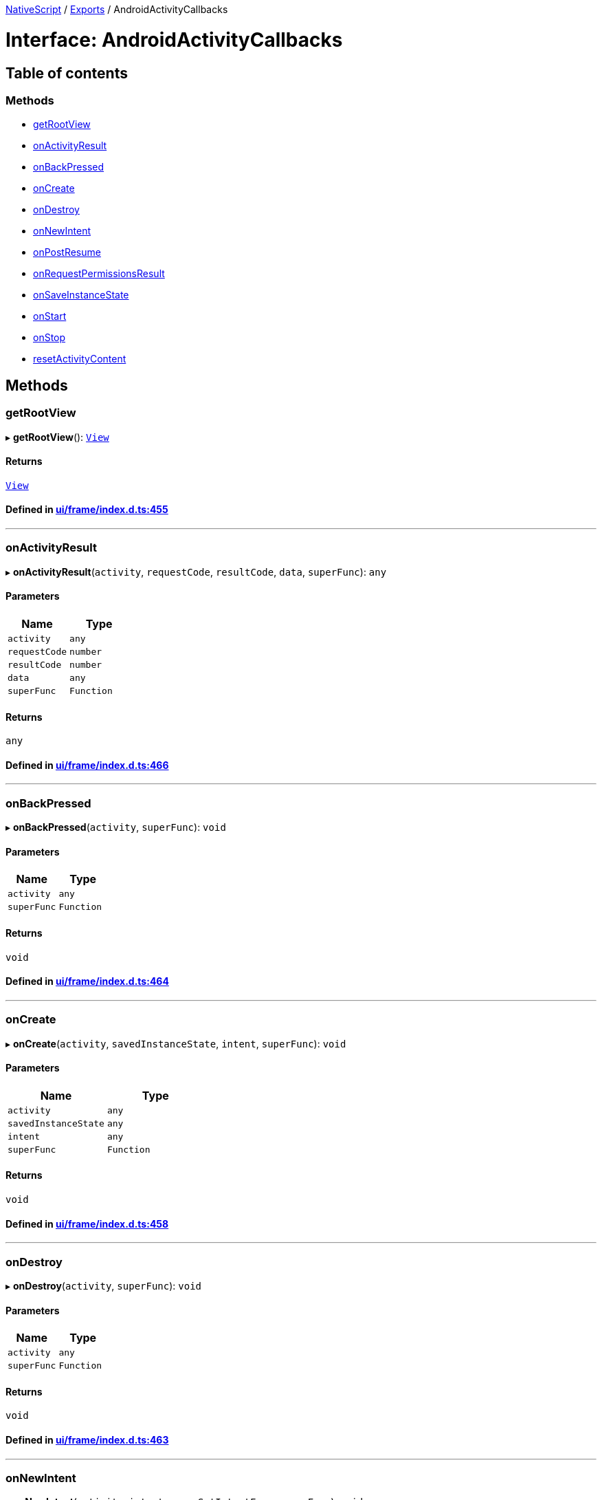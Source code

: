

xref:../README.adoc[NativeScript] / xref:../modules.adoc[Exports] / AndroidActivityCallbacks

= Interface: AndroidActivityCallbacks

== Table of contents

=== Methods

* link:AndroidActivityCallbacks.md#getrootview[getRootView]
* link:AndroidActivityCallbacks.md#onactivityresult[onActivityResult]
* link:AndroidActivityCallbacks.md#onbackpressed[onBackPressed]
* link:AndroidActivityCallbacks.md#oncreate[onCreate]
* link:AndroidActivityCallbacks.md#ondestroy[onDestroy]
* link:AndroidActivityCallbacks.md#onnewintent[onNewIntent]
* link:AndroidActivityCallbacks.md#onpostresume[onPostResume]
* link:AndroidActivityCallbacks.md#onrequestpermissionsresult[onRequestPermissionsResult]
* link:AndroidActivityCallbacks.md#onsaveinstancestate[onSaveInstanceState]
* link:AndroidActivityCallbacks.md#onstart[onStart]
* link:AndroidActivityCallbacks.md#onstop[onStop]
* link:AndroidActivityCallbacks.md#resetactivitycontent[resetActivityContent]

== Methods

[#getrootview]
=== getRootView

▸ *getRootView*(): xref:../classes/View.adoc[`View`]

==== Returns

xref:../classes/View.adoc[`View`]

==== Defined in https://github.com/NativeScript/NativeScript/blob/02d4834bd/packages/core/ui/frame/index.d.ts#L455[ui/frame/index.d.ts:455]

'''

[#onactivityresult]
=== onActivityResult

▸ *onActivityResult*(`activity`, `requestCode`, `resultCode`, `data`, `superFunc`): `any`

==== Parameters

|===
| Name | Type

| `activity`
| `any`

| `requestCode`
| `number`

| `resultCode`
| `number`

| `data`
| `any`

| `superFunc`
| `Function`
|===

==== Returns

`any`

==== Defined in https://github.com/NativeScript/NativeScript/blob/02d4834bd/packages/core/ui/frame/index.d.ts#L466[ui/frame/index.d.ts:466]

'''

[#onbackpressed]
=== onBackPressed

▸ *onBackPressed*(`activity`, `superFunc`): `void`

==== Parameters

|===
| Name | Type

| `activity`
| `any`

| `superFunc`
| `Function`
|===

==== Returns

`void`

==== Defined in https://github.com/NativeScript/NativeScript/blob/02d4834bd/packages/core/ui/frame/index.d.ts#L464[ui/frame/index.d.ts:464]

'''

[#oncreate]
=== onCreate

▸ *onCreate*(`activity`, `savedInstanceState`, `intent`, `superFunc`): `void`

==== Parameters

|===
| Name | Type

| `activity`
| `any`

| `savedInstanceState`
| `any`

| `intent`
| `any`

| `superFunc`
| `Function`
|===

==== Returns

`void`

==== Defined in https://github.com/NativeScript/NativeScript/blob/02d4834bd/packages/core/ui/frame/index.d.ts#L458[ui/frame/index.d.ts:458]

'''

[#ondestroy]
=== onDestroy

▸ *onDestroy*(`activity`, `superFunc`): `void`

==== Parameters

|===
| Name | Type

| `activity`
| `any`

| `superFunc`
| `Function`
|===

==== Returns

`void`

==== Defined in https://github.com/NativeScript/NativeScript/blob/02d4834bd/packages/core/ui/frame/index.d.ts#L463[ui/frame/index.d.ts:463]

'''

[#onnewintent]
=== onNewIntent

▸ *onNewIntent*(`activity`, `intent`, `superSetIntentFunc`, `superFunc`): `void`

==== Parameters

|===
| Name | Type

| `activity`
| `any`

| `intent`
| `any`

| `superSetIntentFunc`
| `Function`

| `superFunc`
| `Function`
|===

==== Returns

`void`

==== Defined in https://github.com/NativeScript/NativeScript/blob/02d4834bd/packages/core/ui/frame/index.d.ts#L467[ui/frame/index.d.ts:467]

'''

[#onpostresume]
=== onPostResume

▸ *onPostResume*(`activity`, `superFunc`): `void`

==== Parameters

|===
| Name | Type

| `activity`
| `any`

| `superFunc`
| `Function`
|===

==== Returns

`void`

==== Defined in https://github.com/NativeScript/NativeScript/blob/02d4834bd/packages/core/ui/frame/index.d.ts#L462[ui/frame/index.d.ts:462]

'''

[#onrequestpermissionsresult]
=== onRequestPermissionsResult

▸ *onRequestPermissionsResult*(`activity`, `requestCode`, `permissions`, `grantResults`, `superFunc`): `void`

==== Parameters

|===
| Name | Type

| `activity`
| `any`

| `requestCode`
| `number`

| `permissions`
| `string`[]

| `grantResults`
| `number`[]

| `superFunc`
| `Function`
|===

==== Returns

`void`

==== Defined in https://github.com/NativeScript/NativeScript/blob/02d4834bd/packages/core/ui/frame/index.d.ts#L465[ui/frame/index.d.ts:465]

'''

[#onsaveinstancestate]
=== onSaveInstanceState

▸ *onSaveInstanceState*(`activity`, `outState`, `superFunc`): `void`

==== Parameters

|===
| Name | Type

| `activity`
| `any`

| `outState`
| `any`

| `superFunc`
| `Function`
|===

==== Returns

`void`

==== Defined in https://github.com/NativeScript/NativeScript/blob/02d4834bd/packages/core/ui/frame/index.d.ts#L459[ui/frame/index.d.ts:459]

'''

[#onstart]
=== onStart

▸ *onStart*(`activity`, `superFunc`): `void`

==== Parameters

|===
| Name | Type

| `activity`
| `any`

| `superFunc`
| `Function`
|===

==== Returns

`void`

==== Defined in https://github.com/NativeScript/NativeScript/blob/02d4834bd/packages/core/ui/frame/index.d.ts#L460[ui/frame/index.d.ts:460]

'''

[#onstop]
=== onStop

▸ *onStop*(`activity`, `superFunc`): `void`

==== Parameters

|===
| Name | Type

| `activity`
| `any`

| `superFunc`
| `Function`
|===

==== Returns

`void`

==== Defined in https://github.com/NativeScript/NativeScript/blob/02d4834bd/packages/core/ui/frame/index.d.ts#L461[ui/frame/index.d.ts:461]

'''

[#resetactivitycontent]
=== resetActivityContent

▸ *resetActivityContent*(`activity`): `void`

==== Parameters

|===
| Name | Type

| `activity`
| `any`
|===

==== Returns

`void`

==== Defined in https://github.com/NativeScript/NativeScript/blob/02d4834bd/packages/core/ui/frame/index.d.ts#L456[ui/frame/index.d.ts:456]
